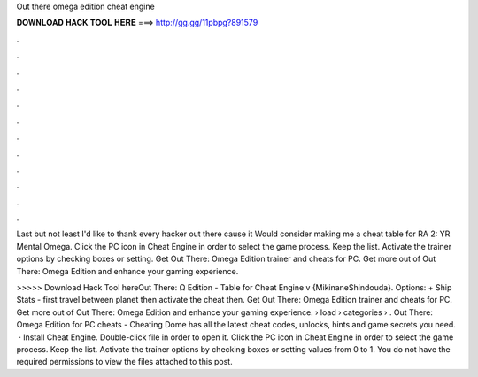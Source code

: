 Out there omega edition cheat engine



𝐃𝐎𝐖𝐍𝐋𝐎𝐀𝐃 𝐇𝐀𝐂𝐊 𝐓𝐎𝐎𝐋 𝐇𝐄𝐑𝐄 ===> http://gg.gg/11pbpg?891579



.



.



.



.



.



.



.



.



.



.



.



.

Last but not least I'd like to thank every hacker out there cause it Would consider making me a cheat table for RA 2: YR Mental Omega. Click the PC icon in Cheat Engine in order to select the game process. Keep the list. Activate the trainer options by checking boxes or setting. Get Out There: Omega Edition trainer and cheats for PC. Get more out of Out There: Omega Edition and enhance your gaming experience.

>>>>> Download Hack Tool hereOut There: Ω Edition - Table for Cheat Engine v {MikinaneShindouda}. Options: + Ship Stats - first travel between planet then activate the cheat then. Get Out There: Omega Edition trainer and cheats for PC. Get more out of Out There: Omega Edition and enhance your gaming experience.  › load › categories › . Out There: Omega Edition for PC cheats - Cheating Dome has all the latest cheat codes, unlocks, hints and game secrets you need.  · Install Cheat Engine. Double-click  file in order to open it. Click the PC icon in Cheat Engine in order to select the game process. Keep the list. Activate the trainer options by checking boxes or setting values from 0 to 1. You do not have the required permissions to view the files attached to this post.
